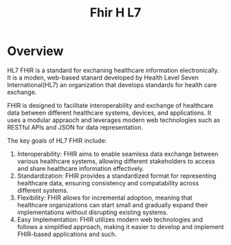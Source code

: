 #+TITLE: Fhir H L7
* Overview
HL7 FHIR is a standard for exchaning healthcare information electronically. It is a moden, web-based stanard developed by Health Level Seven International(HL7) an organization that develops standards
for health care exchange.

FHIR is designed to facilitate interoperability and exchange of healthcare data between different healthcare systems, devices, and applications. It uses a modular appraoch and leverages modern web technologies
such as RESTful APIs and JSON for data representation.

The key goals of HL7 FHIR include:
 1. Interoperability: FHIR aims to enable seamless data exchange between various healthcare systems, allowing different stakeholders to access and share healthcare information effectively.
 2. Standardization: FHIR provides a standardized format for representing healthcare data, ensuring consistency and compatability across different systems.
 3. Flexibility: FHIR allows for incremental adoption, meaning that healthcare organizations can start small and gradually expand their implementations without disrupting existing systems.
 4. Easy Implementation: FHIR utilizes modern web technologies and follows a simplified approach, making it easier to develop and implement FHIR-based applications and such.
